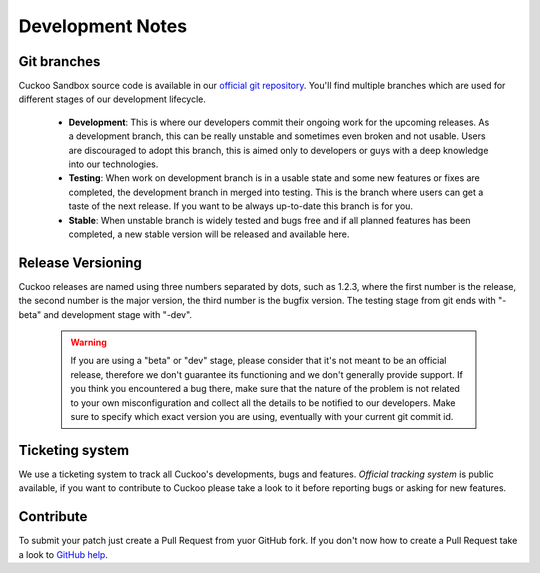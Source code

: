 =================
Development Notes
=================

Git branches
============

Cuckoo Sandbox source code is available in our `official git repository`_.
You'll find multiple branches which are used for different stages of our
development lifecycle.

    * **Development**: This is where our developers commit their ongoing work for the upcoming releases. As a development branch, this can be really unstable and sometimes even broken and not usable. Users are discouraged to adopt this branch, this is aimed only to developers or guys with a deep knowledge into our technologies.
    * **Testing**: When work on development branch is in a usable state and some new features or fixes are completed, the development branch in merged into testing. This is the branch where users can get a taste of the next release. If you want to be always up-to-date this branch is for you.
    * **Stable**: When unstable branch is widely tested and bugs free and if all planned features has been completed, a new stable version will be released and available here.

.. _`official git repository`: http://github.com/cuckoobox/cuckoo
.. _`Development`: http://github.com/cuckoobox/cuckoo/tree/development
.. _`Testing`: http://github.com/cuckoobox/cuckoo/tree/testing
.. _`Stable`: http://github.com/cuckoobox/cuckoo

Release Versioning
==================

Cuckoo releases are named using three numbers separated by dots, such as 1.2.3, where the first number is the release, the second number is the major version, the third number is the bugfix version.
The testing stage from git ends with "-beta" and development stage with "-dev".

    .. warning::

        If you are using a "beta" or "dev" stage, please consider that it's not
        meant to be an official release, therefore we don't guarantee its functioning
        and we don't generally provide support.
        If you think you encountered a bug there, make sure that the nature of the
        problem is not related to your own misconfiguration and collect all the details
        to be notified to our developers. Make sure to specify which exact version you
        are using, eventually with your current git commit id.

Ticketing system
================

We use a ticketing system to track all Cuckoo's developments, bugs and features.
`Official tracking system` is public available, if you want to contribute to
Cuckoo please take a look to it before reporting bugs or asking for new
features.

.. _`Official tracking system`: http://dev.cuckoosandbox.org

Contribute
==========

To submit your patch just create a Pull Request from yuor GitHub fork.
If you don't now how to create a Pull Request take a look to `GitHub help`_.

.. _`GitHub help`: https://help.github.com/articles/using-pull-requests/